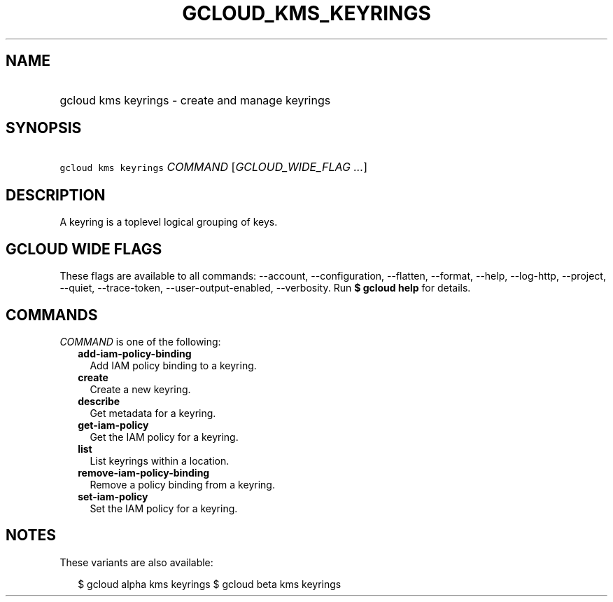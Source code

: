 
.TH "GCLOUD_KMS_KEYRINGS" 1



.SH "NAME"
.HP
gcloud kms keyrings \- create and manage keyrings



.SH "SYNOPSIS"
.HP
\f5gcloud kms keyrings\fR \fICOMMAND\fR [\fIGCLOUD_WIDE_FLAG\ ...\fR]



.SH "DESCRIPTION"

A keyring is a toplevel logical grouping of keys.



.SH "GCLOUD WIDE FLAGS"

These flags are available to all commands: \-\-account, \-\-configuration,
\-\-flatten, \-\-format, \-\-help, \-\-log\-http, \-\-project, \-\-quiet,
\-\-trace\-token, \-\-user\-output\-enabled, \-\-verbosity. Run \fB$ gcloud
help\fR for details.



.SH "COMMANDS"

\f5\fICOMMAND\fR\fR is one of the following:

.RS 2m
.TP 2m
\fBadd\-iam\-policy\-binding\fR
Add IAM policy binding to a keyring.

.TP 2m
\fBcreate\fR
Create a new keyring.

.TP 2m
\fBdescribe\fR
Get metadata for a keyring.

.TP 2m
\fBget\-iam\-policy\fR
Get the IAM policy for a keyring.

.TP 2m
\fBlist\fR
List keyrings within a location.

.TP 2m
\fBremove\-iam\-policy\-binding\fR
Remove a policy binding from a keyring.

.TP 2m
\fBset\-iam\-policy\fR
Set the IAM policy for a keyring.


.RE
.sp

.SH "NOTES"

These variants are also available:

.RS 2m
$ gcloud alpha kms keyrings
$ gcloud beta kms keyrings
.RE

